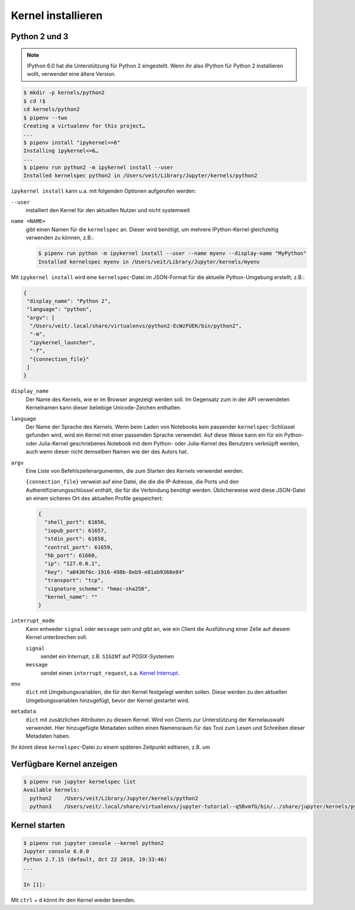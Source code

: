 Kernel installieren
===================

Python 2 und 3
--------------

.. note::
    IPython 6.0 hat die Unterstützung für Python 2 eingestellt. Wenn ihr also
    IPython für Python 2 installieren wollt, verwendet eine ältere Version.

.. code-block:: console

    $ mkdir -p kernels/python2
    $ cd !$
    cd kernels/python2
    $ pipenv --two
    Creating a virtualenv for this project…
    ...
    $ pipenv install "ipykernel<=6"
    Installing ipykernel<=6…
    ...
    $ pipenv run python2 -m ipykernel install --user
    Installed kernelspec python2 in /Users/veit/Library/Jupyter/kernels/python2

``ipykernel install`` kann u.a. mit folgenden Optionen aufgerufen werden:

``--user``
    installiert den Kernel für den aktuellen Nutzer und nicht systemweit
``name <NAME>``
    gibt einen Namen für die ``kernelspec`` an. Dieser wird benötigt, um
    mehrere IPython-Kernel gleichzeitig verwenden zu können, z.B.:

    .. code-block:: console

        $ pipenv run python -m ipykernel install --user --name myenv --display-name "MyPython"
        Installed kernelspec myenv in /Users/veit/Library/Jupyter/kernels/myenv

Mit ``ipykernel install`` wird eine ``kernelspec``-Datei im JSON-Format für die
aktuelle Python-Umgebung erstellt, z.B.:

.. code-block:: json

    {
     "display_name": "Python 2",
     "language": "python",
     "argv": [
      "/Users/veit/.local/share/virtualenvs/python2-EcWzFUEK/bin/python2",
      "-m",
      "ipykernel_launcher",
      "-f",
      "{connection_file}"
     ]
    }

``display_name``
    Der Name des Kernels, wie er im Browser angezeigt werden soll. Im Gegensatz
    zum in der API verwendeten Kernelnamen kann dieser beliebige Unicode-Zeichen
    enthalten.
``language``
    Der Name der Sprache des Kernels. Wenn beim Laden von Notebooks kein
    passender ``kernelspec``-Schlüssel gefunden wird, wird ein Kernel mit einer
    passenden Sprache verwendet. Auf diese Weise kann ein für ein Python- oder
    Julia-Kernel geschriebenes Notebook mit dem Python- oder Julia-Kernel des
    Benutzers verknüpft werden, auch wenn dieser nicht demselben Namen wie der
    des Autors hat.
``argv``
    Eine Liste von Befehlszeilenargumenten, die zum Starten des Kernels
    verwendet werden.

    ``{connection_file}`` verweist auf eine Datei, die die die IP-Adresse, die
    Ports und den Authentifizierungsschlüssel enthält, die für die Verbindung
    benötigt werden. Üblicherweise wird diese JSON-Datei an einem sicheren Ort
    des aktuellen Profile gespeichert:

    .. code-block:: json

        {
          "shell_port": 61656,
          "iopub_port": 61657,
          "stdin_port": 61658,
          "control_port": 61659,
          "hb_port": 61660,
          "ip": "127.0.0.1",
          "key": "a0436f6c-1916-498b-8eb9-e81ab9368e84"
          "transport": "tcp",
          "signature_scheme": "hmac-sha256",
          "kernel_name": ""
        }
 
``interrupt_mode``
    Kann entweder ``signal`` oder ``message`` sein und gibt an, wie ein Client
    die Ausführung einer Zelle auf diesem Kernel unterbrechen soll.

    ``signal``
        sendet ein Interrupt, z.B. ``SIGINT`` auf *POSIX*-Systemen
    ``message``
        sendet einen ``interrupt_request``, s.a. `Kernel Interrupt
        <https://jupyter-client.readthedocs.io/en/latest/messaging.html#kernel-interrupt>`_.

``env``
    ``dict`` mit Umgebungsvariablen, die für den Kernel festgelegt werden
    sollen. Diese werden zu den aktuellen Umgebungsvariablen hinzugefügt, bevor
    der Kernel gestartet wird.
``metadata``
    ``dict`` mit zusätzlichen Attributen zu diesem Kernel. Wird von Clients zur
    Unterstützung der Kernelauswahl verwendet. Hier hinzugefügte Metadaten
    sollten einen Namensraum für das Tool zum Lesen und Schreiben dieser
    Metadaten haben.

Ihr könnt diese ``kernelspec``-Datei zu einem späteren Zeitpunkt editieren, z.B.
um 

Verfügbare Kernel anzeigen
--------------------------

.. code-block:: console

    $ pipenv run jupyter kernelspec list
    Available kernels:
      python2    /Users/veit/Library/Jupyter/kernels/python2
      python3    /Users/veit/.local/share/virtualenvs/jupyter-tutorial--q5BvmfG/bin/../share/jupyter/kernels/python3

Kernel starten
--------------

.. code-block:: console

    $ pipenv run jupyter console --kernel python2
    Jupyter console 6.0.0
    Python 2.7.15 (default, Oct 22 2018, 19:33:46) 
    ...

    In [1]:

Mit ``ctrl`` + ``d`` könnt ihr den Kernel wieder beenden.

